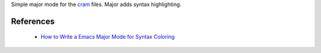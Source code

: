 Simple major mode for the `cram <https://pypi.python.org/pypi/cram>`_ files. Major adds syntax highlighting.


References
----------

 * `How to Write a Emacs Major Mode for Syntax Coloring <http://ergoemacs.org/emacs/elisp_syntax_coloring.html>`_
